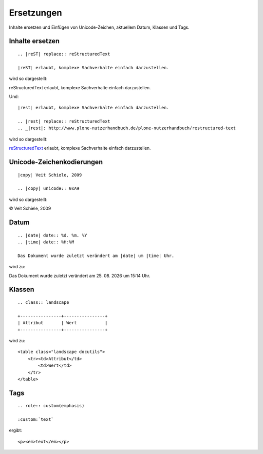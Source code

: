 ===========
Ersetzungen
===========

Inhalte ersetzen und Einfügen von Unicode-Zeichen, aktuellem Datum, Klassen und  Tags.

Inhalte ersetzen
----------------

::

 .. |reST| replace:: reStructuredText

 |reST| erlaubt, komplexe Sachverhalte einfach darzustellen.

wird so dargestellt:

.. |reST| replace:: reStructuredText

|reST| erlaubt, komplexe Sachverhalte einfach darzustellen.

Und::

 |rest| erlaubt, komplexe Sachverhalte einfach darzustellen.

 .. |rest| replace:: reStructuredText
 .. _|rest|: http://www.plone-nutzerhandbuch.de/plone-nutzerhandbuch/restructured-text

wird so dargestellt:

|rest|_ erlaubt, komplexe Sachverhalte einfach darzustellen.

.. |rest| replace:: reStructuredText
.. _rest: http://www.plone-nutzerhandbuch.de/plone-nutzerhandbuch/restructured-text

Unicode-Zeichenkodierungen
--------------------------

::

 |copy| Veit Schiele, 2009

 .. |copy| unicode:: 0xA9

wird so dargestellt:

|copy| Veit Schiele, 2009

..  |copy| unicode:: 0xA9

Datum
-----

::

 .. |date| date:: %d. %m. %Y
 .. |time| date:: %H:%M

 Das Dokument wurde zuletzt verändert am |date| um |time| Uhr.

wird zu:

.. |date| date:: %d. %m. %Y
.. |time| date:: %H:%M

Das Dokument wurde zuletzt verändert am |date| um |time| Uhr.

Klassen
-------

::

 .. class:: landscape

 +----------------+----------------+
 | Attribut       | Wert           |
 +----------------+----------------+

.. class:: landscape

wird zu::

 <table class="landscape docutils">
     <tr><td>Attribut</td>
         <td>Wert</td>
     </tr>
 </table>

Tags
----

::

 .. role:: custom(emphasis)

 :custom:`text`

ergibt::

 <p><em>text</em></p>

.. s.a. http://docutils.sourceforge.net/docs/ref/rst/directives.html#directives-for-substitution-definitions
